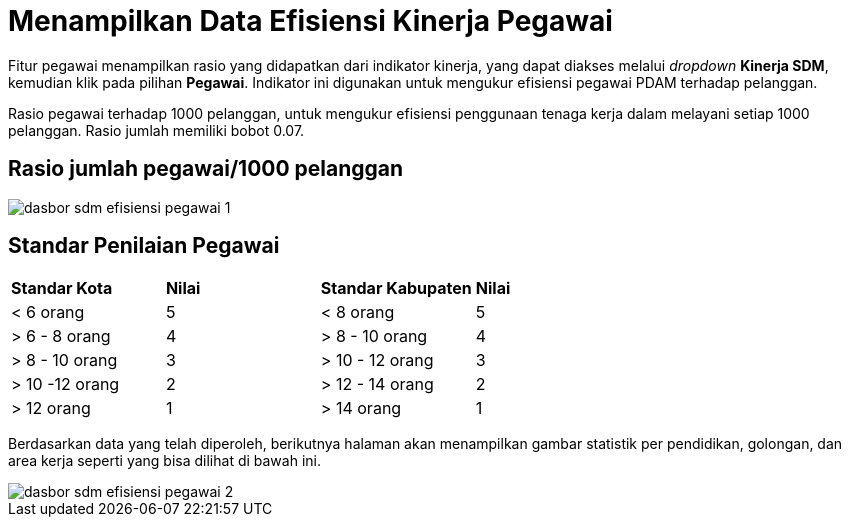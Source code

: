 = Menampilkan Data Efisiensi Kinerja Pegawai

Fitur pegawai menampilkan rasio yang didapatkan dari indikator kinerja, yang dapat diakses melalui _dropdown_ *Kinerja SDM*, kemudian klik pada pilihan *Pegawai*. Indikator ini digunakan untuk mengukur efisiensi pegawai PDAM terhadap pelanggan.

Rasio pegawai terhadap 1000 pelanggan, untuk mengukur efisiensi penggunaan tenaga kerja dalam melayani setiap 1000 pelanggan. Rasio jumlah memiliki bobot 0.07.

== Rasio jumlah pegawai/1000 pelanggan 

image::../images-dasbor/dasbor-sdm-efisiensi-pegawai-1.png[align="center"]

== Standar Penilaian Pegawai

|===
|  *Standar Kota*  | *Nilai* | *Standar Kabupaten* | *Nilai*
|< 6 orang   | 5     |     < 8 orang     | 5    
|> 6 - 8 orang | 4     |   > 8 - 10 orang  | 4
|> 8 - 10 orang | 3     |  > 10 - 12 orang  | 3
|> 10 -12 orang | 2     |  > 12 - 14 orang  | 2
|> 12 orang   | 1     |     > 14 orang    | 1
|===

Berdasarkan data yang telah diperoleh, berikutnya halaman akan menampilkan gambar statistik per pendidikan, golongan, dan area kerja seperti yang bisa dilihat di bawah ini. 

image::../images-dasbor/dasbor-sdm-efisiensi-pegawai-2.png[align="center"]
